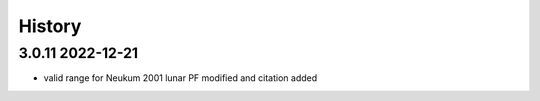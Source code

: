 =======
History
=======

3.0.11 2022-12-21
-----------------

* valid range for Neukum 2001 lunar PF modified and citation added
